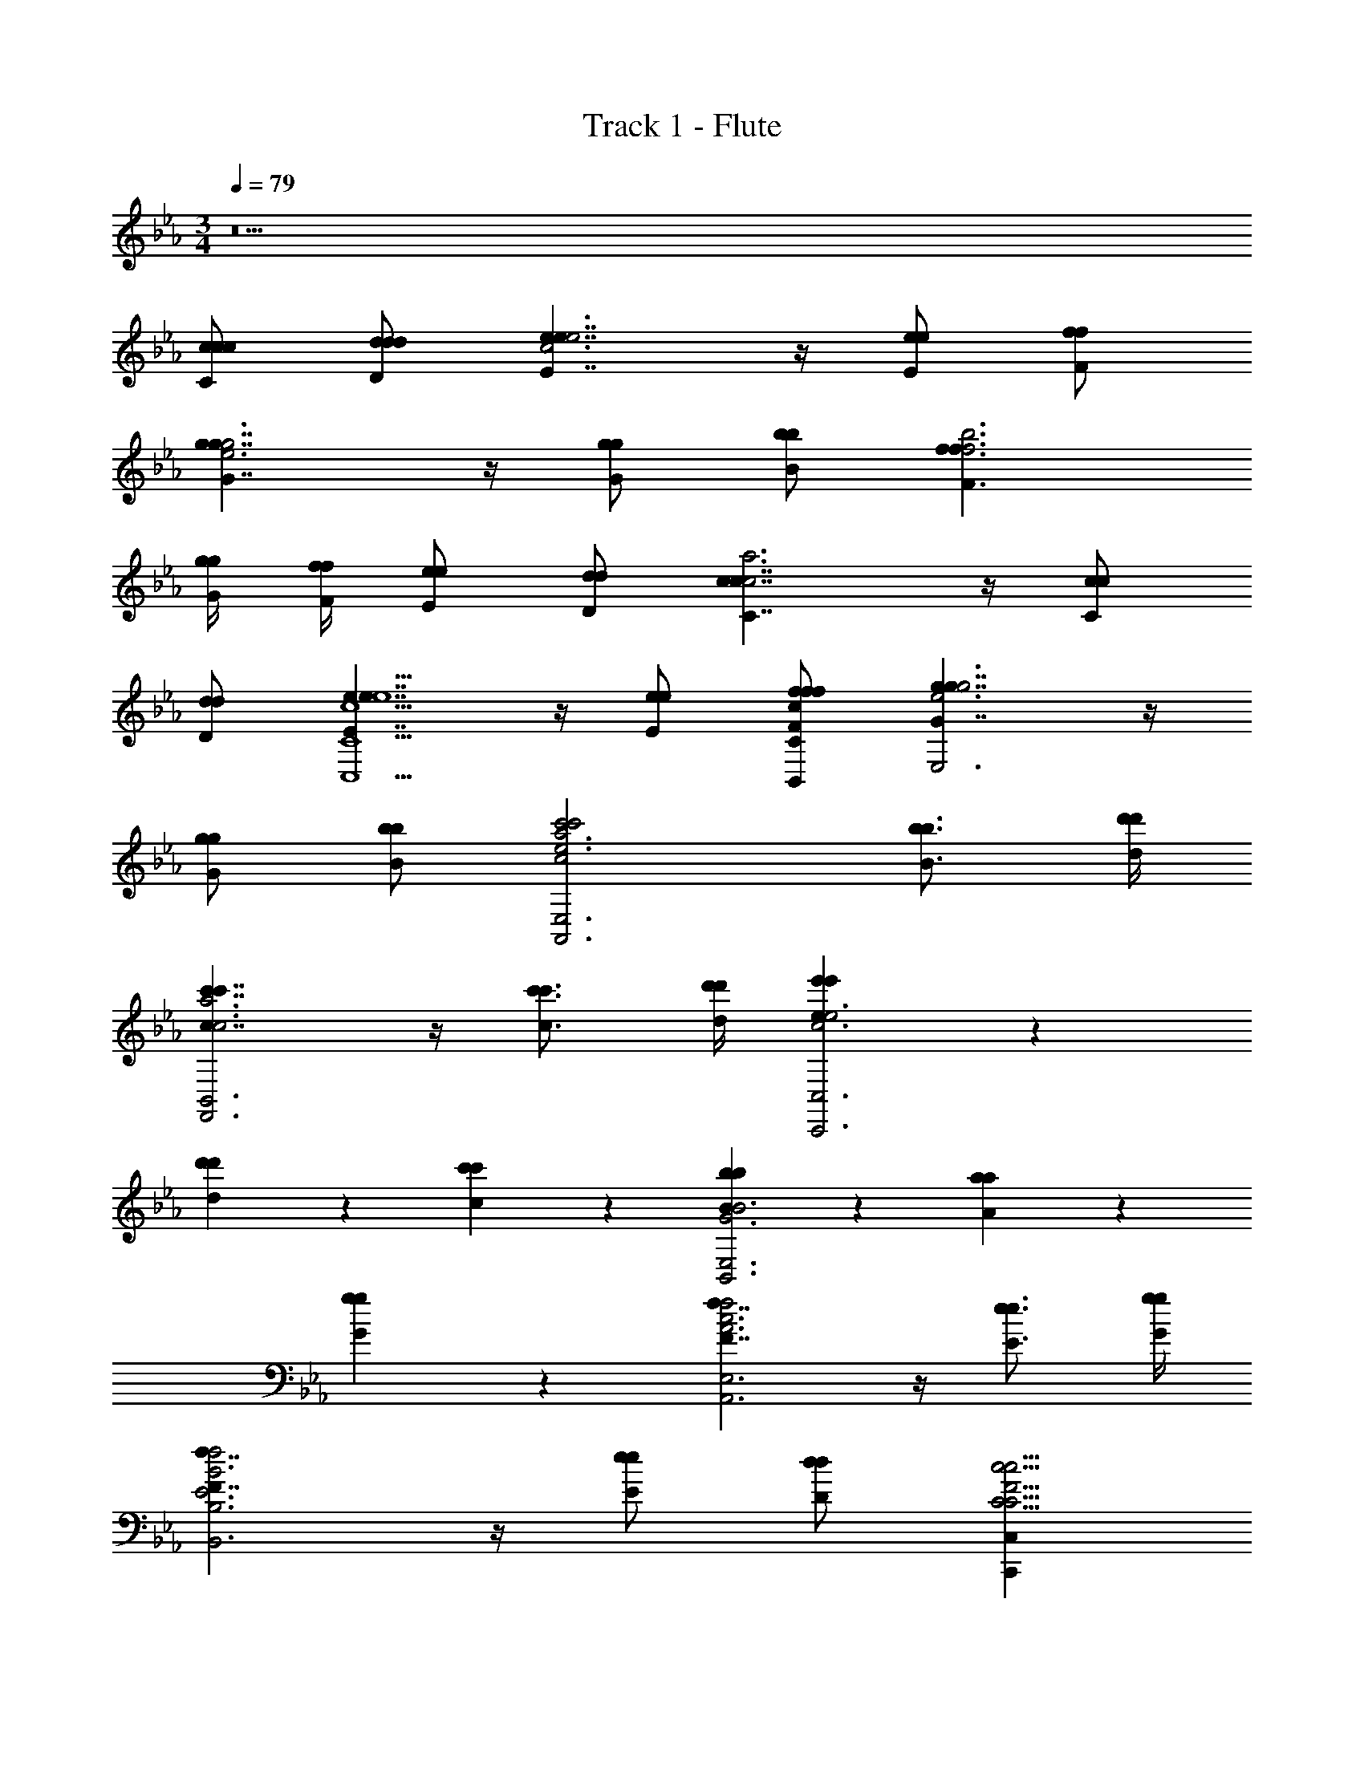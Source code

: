 X: 1
T: Track 1 - Flute
Z: ABC Generated by Starbound Composer v0.8.7
L: 1/4
M: 3/4
Q: 1/4=79
K: Eb
z11 
[c/c/C/c/] [d/d/D/d/] [e7/4e7/4E7/4c3e3] z/4 [e/e/E/] [f/f/F/] 
[g7/4g7/4G7/4e3g3] z/4 [g/g/G/] [b/b/B/] [f3/f3/F3/f3b3] 
[g/4g/4G/4] [f/4f/4F/4] [e/e/E/] [d/d/D/] [c7/4c7/4C7/4c3a3] z/4 [c/c/C/] 
[d/d/D/] [e7/4e7/4E7/4c5/e5/C,5/C5/] z/4 [e/e/E/] [f/f/F/c/f/B,,/C/] [g7/4g7/4G7/4e3g3E,3] z/4 
[g/g/G/] [b/b/B/] [c'2c'2c2e3a3A,,3E,3] [b3/4b3/4B3/4] [d'/4d'/4d/4] 
[c'7/4c'7/4c7/4c3a3F,,3B,,3] z/4 [c'3/4c'3/4c3/4] [d'/4d'/4d/4] [e'5/6e5/6e'c3e3C,,3C,3] z/6 
[d'5/6d5/6d'] z/6 [c'5/6c5/6c'] z/6 [b5/6B5/6bG3B3B,,3E,3] z/6 [a5/6A5/6a] z/6 
[g5/6G5/6g] z/6 [f7/4F7/4f2A3c3A,,3E,3] z/4 [e3/4e3/4E3/4] [g/4g/4G/4] 
[f7/4F7/4f2E3B3B,,3B,3] z/4 [e/e/E/] [d/d/D/] [C,,C,C19/4F19/4c23/4c23/4C23/4] 
[F,,2F,2] [C,,C,] [F,,F,] 
[C,/C/C/c5/6C,5/6F,5/6] [D,/D/D/] [E,7/4C7/4E,2E2C,5/] z/4 [E,/E/E,5/6F,5/6C5/6] [F,/B,,/E,/F,/F/] 
[G,2G2B,11/4E11/4G,11/4B,11/4] [G,/G/] [B,/B/] [F,3/F3/B,,11/4B,11/4B,,11/4F,11/4] 
[G,/4G/4] [F,/4F/4] [E,/E/] [D,/D/] [C,2C2C,11/4A,11/4C,3E,3] [C,/C/] 
[D,/C,,/F,,/D/] [E,2E2G,11/4C11/4E11/4C,11/4E,11/4] [E,/E/] [F,/F/] [G,2G2G,,11/4E,11/4G,11/4B,,11/4E,11/4] 
[G,/G/] [B,/B/] [A,,7/4E,7/4C2c2A,,11/4E,11/4A,11/4] z/4 [B,3/4B3/4G,,5/6E,5/6] [D/4d/4] 
[C2c2F,11/4A,11/4C11/4F,,11/4C,11/4] [C3/4c3/4] [D/4C,/4E,/4d/4] [EeC,11/4E,11/4G,11/4C,,11/4C,11/4G,11/4] 
[Dd] [Cc] [B,BG,,11/4B,,11/4B,,11/4E,11/4] [A,A] 
[G,G] [F,2F2E,11/4A,11/4A,,11/4E,11/4] [E,3/4E3/4] [G,/4G/4] 
[F,2F2D,11/4F,11/4B,,11/4F,11/4] [E,/E/] [D,/D/] [C,5/6C,C,C,C,19/4C19/4C,6F,6F,,6F,6] z/6 
[F,2F,2F,2F,2] [CCCC] [FFF7/4F11/6] 
[c/c/C/C/C/C,/] [d/d/D/D/D/D,/] [e7/4E7/4E7/4E,7/4e2E,2C2E2C,5/] z/4 [e/e/E/E/E/E,/E,F,C] [f/f/B,,/E,/F,/F/F/F/F,/] 
[g2g2G2G2G2G,2B,3E3G,3B,3] [g/g/G/G/G/G,/] [b/b/B/B/B/B,/] [f3/f3/F3/F3/F3/F,3/B,,3B,3B,,3F,3] 
[g/4g/4G/4G/4G/4G,/4] [f/4f/4F/4F/4F/4F,/4] [e/e/E/E/E/E,/] [d/d/D/D/D/D,/] [c7/4C7/4C,7/4c2C2C2C,3A,3C,3E,3] z/4 [c/c/C/C/C/C,/] 
[d/d/C,,/F,,/D/D/D/D,/] [e7/4E7/4E,7/4e2E2E2G,3C3E3C,3E,3] z/4 [e/e/E/E/E/E,/] [f/f/F/F/F/F,/] [g7/4G7/4G,7/4g2G2G2G,,3E,3G,3B,,3E,3] z/4 
[g/g/G/G/G/G,/] [b/b/B/B/B/B,/] [C5/6C5/6c'2c'2A,,2E,2c2c2c2C2A,,3E,3A,3] z/6 [D5/6D5/6] z/6 [b3/4b3/4B3/4B3/4B3/4B,3/4E5/6E5/6G,,E,] [d'/4d'/4d/4d/4d/4D/4] 
[c'2c'2c2c2c2C2F11/4F11/4F,,11/4C,11/4F,3A,3C3] [c'3/4c'3/4c3/4c3/4c3/4C3/4] [d'/4d'/4C,/4E,/4d/4d/4d/4D/4] [e'e'eeeEG7/4G7/4C,3E,3G,3C,,3C,3G,3] 
[d'd'dddD] [Cc'Cc'cccC] [bbBBBB,B7/4B7/4G,,3B,,3B,,3E,3] [aaAAAA,] 
[G5/6G5/6ggGGGG,] z/6 [f2f2F2F2F2F,2E,3A,3A,,3E,3] [e3/4e3/4E3/4E3/4E3/4E,3/4] [g/4g/4G/4G/4G/4G,/4] 
[F7/4f2f2F2F2F,2D,3F,3B,,3F,3] z/4 [e/e/E/E/E/E,/] [d/d/D/D/D/D,/] [c19/4C19/4C19/4C,19/4c5C5C,6F,6G,6F,,6C,6] z/4 
[e/E/] [d/D/] [c35/4G,,35/4C,35/4G,35/4C35/4C,9C9] 

